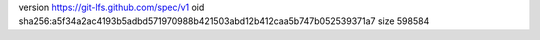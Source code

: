 version https://git-lfs.github.com/spec/v1
oid sha256:a5f34a2ac4193b5adbd571970988b421503abd12b412caa5b747b052539371a7
size 598584
